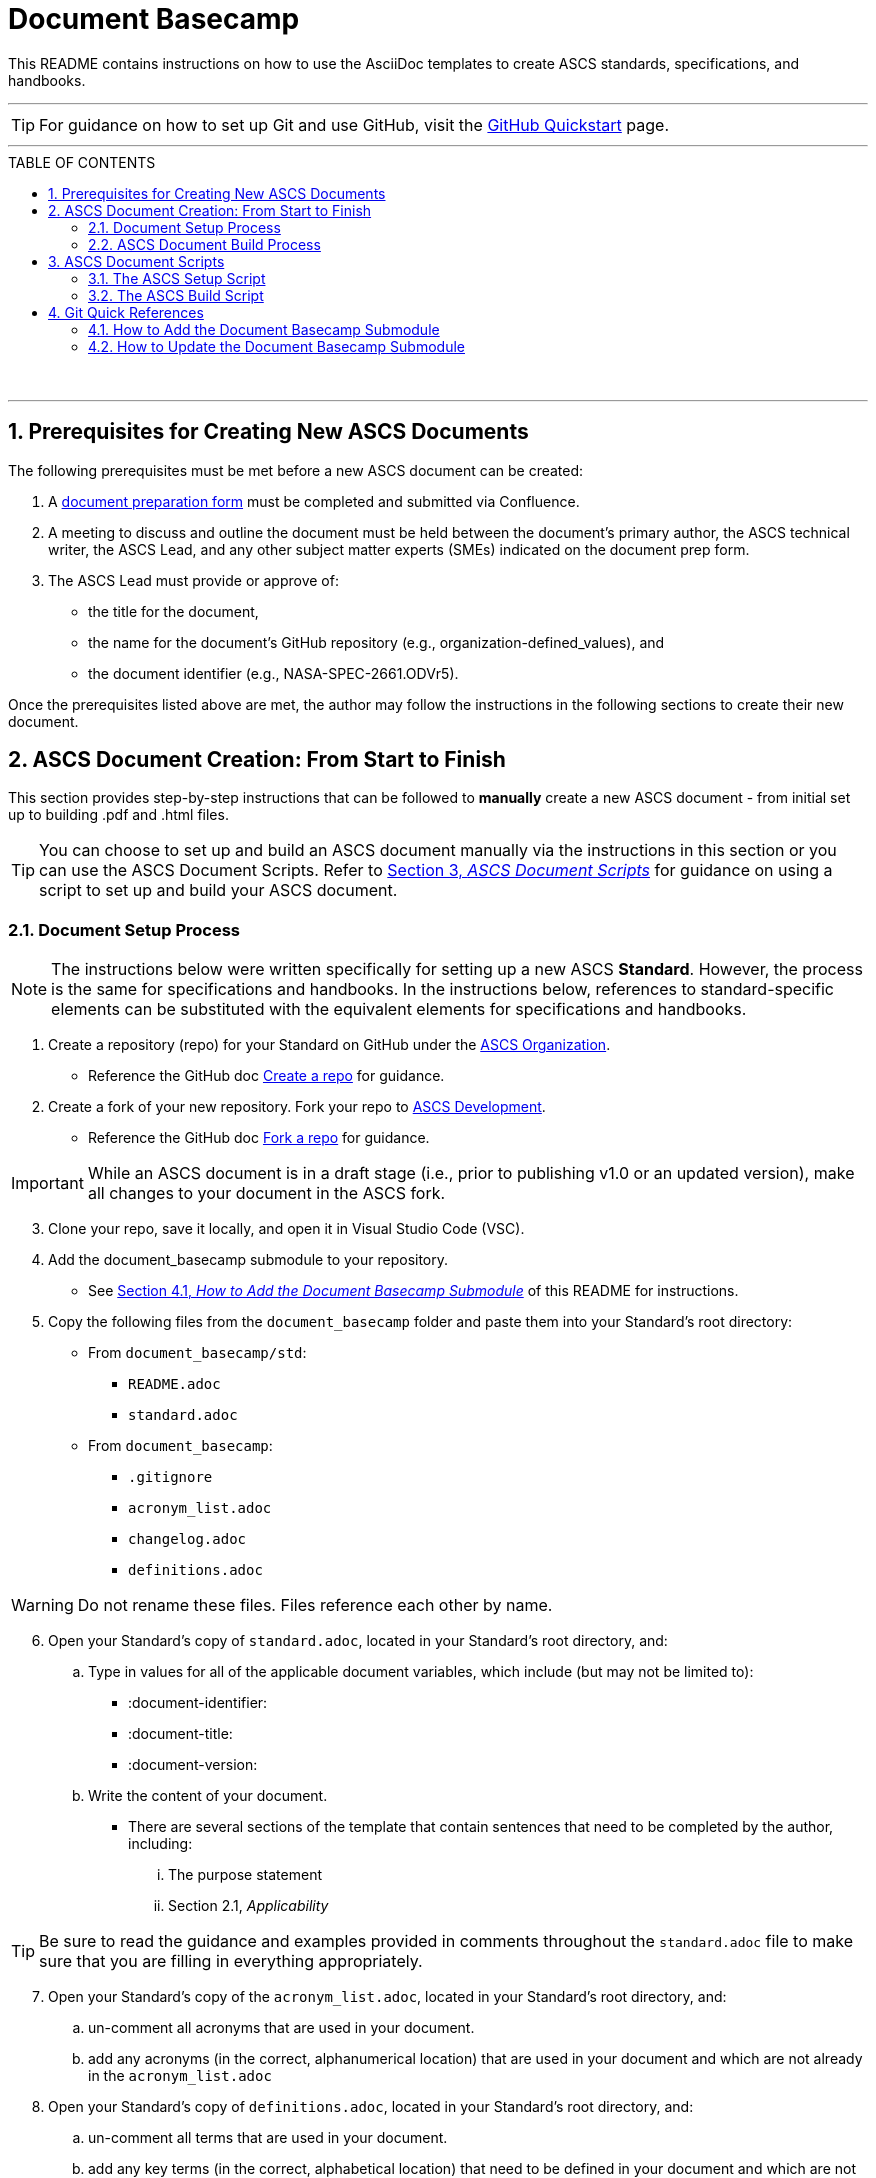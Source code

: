 :doctype: article
:stylesdir: document_basecamp/
:data-uri:
:allow-uri-read:
:icons: font
:chapter-label:
:chapter-signifier:
:toc: macro
:toc-title: TABLE OF CONTENTS
:toclevels: 5
:toc-placement!:
:xrefstyle: full

= Document Basecamp

This README contains instructions on how to use the AsciiDoc templates to create ASCS standards, specifications, and handbooks. 

'''

TIP: For guidance on how to set up Git and use GitHub, visit the link:https://docs.github.com/en/get-started/quickstart[GitHub Quickstart] page. 

'''

toc::[] 

+++<br>+++

'''

:numbered:

== Prerequisites for Creating New ASCS Documents

The following prerequisites must be met before a new ASCS document can be created:

. A link:https://etads-atlassian.grc.nasa.gov/confluence/x/LYCgB[document preparation form] must be completed and submitted via Confluence. 
. A meeting to discuss and outline the document must be held between the document's primary author, the ASCS technical writer, the ASCS Lead, and any other subject matter experts (SMEs) indicated on the document prep form.
. The ASCS Lead must provide or approve of:

** the title for the document,
** the name for the document's GitHub repository (e.g., organization-defined_values), and
** the document identifier (e.g., NASA-SPEC-2661.ODVr5).


Once the prerequisites listed above are met, the author may follow the instructions in the following sections to create their new document. 

== ASCS Document Creation: From Start to Finish

This section provides step-by-step instructions that can be followed to *manually* create a new ASCS document - from initial set up to building .pdf and .html files. 

TIP: You can choose to set up and build an ASCS document manually via the instructions in this section or you can use the ASCS Document Scripts. Refer to <<ASCS Document Scripts, Section 3, _ASCS Document Scripts_>> for guidance on using a script to set up and build your ASCS document. 


=== Document Setup Process

NOTE: The instructions below were written specifically for setting up a new ASCS *Standard*. However, the process is the same for specifications and handbooks. In the instructions below, references to standard-specific elements can be substituted with the equivalent elements for specifications and handbooks. 

. Create a repository (repo) for your Standard on GitHub under the link:https://developer.nasa.gov/ASCS[ASCS Organization].

** Reference the GitHub doc link:https://docs.github.com/en/get-started/quickstart/create-a-repo[Create a repo] for guidance. 

. Create a fork of your new repository. Fork your repo to link:https://developer.nasa.gov/ASCS-Dev[ASCS Development].

** Reference the GitHub doc link:https://docs.github.com/en/get-started/quickstart/fork-a-repo[Fork a repo] for guidance. 

IMPORTANT: While an ASCS document is in a draft stage (i.e., prior to publishing v1.0 or an updated version), make all changes to your document in the ASCS fork. 

[start=3]
. Clone your repo, save it locally, and open it in Visual Studio Code (VSC). 

. Add the document_basecamp submodule to your repository. 

** See <<How to Add the Document Basecamp Submodule, Section 4.1, _How to Add the Document Basecamp Submodule_>> of this README for instructions.
 
. Copy the following files from the `document_basecamp` folder and paste them into your Standard's root directory: 

 * From `document_basecamp/std`:
 ** `README.adoc`
 ** `standard.adoc`

 *  From `document_basecamp`:
 ** `.gitignore`
 ** `acronym_list.adoc`
 ** `changelog.adoc`
 ** `definitions.adoc`

WARNING: Do not rename these files. Files reference each other by name.

[start=6]
. Open your Standard's copy of `standard.adoc`, located in your Standard's root directory, and:
.. Type in values for all of the applicable document variables, which include (but may not be limited to):
    *** :document-identifier:
    *** :document-title:
    *** :document-version:
.. Write the content of your document. 
** There are several sections of the template that contain sentences that need to be completed by the author, including:
   ... The purpose statement
   ... Section 2.1, _Applicability_

TIP: Be sure to read the guidance and examples provided in comments throughout the `standard.adoc` file to make sure that you are filling in everything appropriately. 

[start=7]
. Open your Standard's copy of the `acronym_list.adoc`, located in your Standard's root directory, and:

.. un-comment all acronyms that are used in your document. 
.. add any acronyms (in the correct, alphanumerical location) that are used in your document and which are not already in the `acronym_list.adoc`

.  Open your Standard's copy of `definitions.adoc`, located in your Standard's root directory, and:
.. un-comment all terms that are used in your document. 
.. add any key terms (in the correct, alphabetical location) that need to be defined in your document and which are not already in the `definitions.adoc` list of terms. 

** Please check new terms and definitions with the ASCS technical writer prior to adding them to your document. 

. Open your Standard's copy of the `README.adoc`, located in your Standard's root directory, and fill in all of the necessary information. Read the comment blocks for instructions. 

. Open your Standard's copy of the `changelog.adoc`, located in your Standard's root directory, and fill in all of the necessary information. Read the comment blocks for instructions. 

=== ASCS Document Build Process

NOTE: The instructions below were written specifically for building the .html and .pdf versions of an ASCS *Standard*. However, the process is mostly the same for all other types of ASCS documents; be sure to see notes highlighting key differences for different kinds of documents. 

*1. Build the Requirements Compliance Matrix*

** All ASCS standards and some specifications contain a Requirements Compliance Matrix.
** For any ASCS document that contains a Requirements Compliance Matrix, the following command must be run *each time* to generate an up-to-date Requirements Compliance Matrix (the std-compliance-matrix.adoc) prior to running either the .html or .pdf build script. 


[source]
----
python3 ./document_basecamp/std/build_req_table.py standard.adoc
----

NOTE: The command above requires Python3 installed and configured on your system. 

[start=2]
*2. Generate the .html file:*

.. Create a `build` folder within your document's root directory prior to running this command, as as the `build` folder is not created upon cloning your repository. 
.. Then, run the command below: 

[source]
----
asciidoctor -D build standard.adoc
----

[start=3]
.. The .html file will appear in the `build` folder. 


*3. Generate the pdf file:*

.. Ensure you have created a `build` folder within your document's root directory prior to running this command, as the `build` folder is not created upon cloning your repository. 
.. Then, run the command below: 

[source]
----
asciidoctor-pdf -D build std-pdf-cover.adoc standard.adoc
----

[start=3]
.. The .pdf file will appear in the `build` folder. 

+++<br>+++


== ASCS Document Scripts

A member of CSET created the link:https://developer.nasa.gov/CSET/Document_Scripts[CSET Document Scripts] repository to aid in the creation of ASCS standards, specifications, and handbooks. 

There are two scripts in the repository linked above; the purpose of each script is summarized in the subsections below. 

=== The ASCS Setup Script

The ASCS Setup Script can be used to start a new document and to detect and correct errors that would otherwise be flagged by the build script later.

=== The ASCS Build Script

The ASCS Build Script is run by entering one simple command (regardless of document type) into command line. Not only does this script build both the html and pdf formats of the document at once, but it also performs a long list of checks that were written into the script in effort to reduce the time and effort required during the document review process to catch frequently-made human errors. 

== Git Quick References

=== How to Add the Document Basecamp Submodule

IMPORTANT: Add the document basecamp submodule before creating a fork of a repository. 

If you *do not* already have the document basecamp submodule in your document's repository, copy and paste the following commands into the Terminal: 

[source]
----
git submodule add https://developer.nasa.gov/CSET/document_basecamp.git
git add .
git commit -m "adding document_basecamp to document"
git push origin <branch name>
----

===  How to Update the Document Basecamp Submodule

If you *do* already have the document basecamp submodule in your document's repository, but it is not up-to-date, copy and paste the following commands into the Terminal: 

[source]
----
git submodule init
git submodule update
cd document_basecamp
git fetch
git merge -s recursive -Xours origin origin/master
cd ..
----

